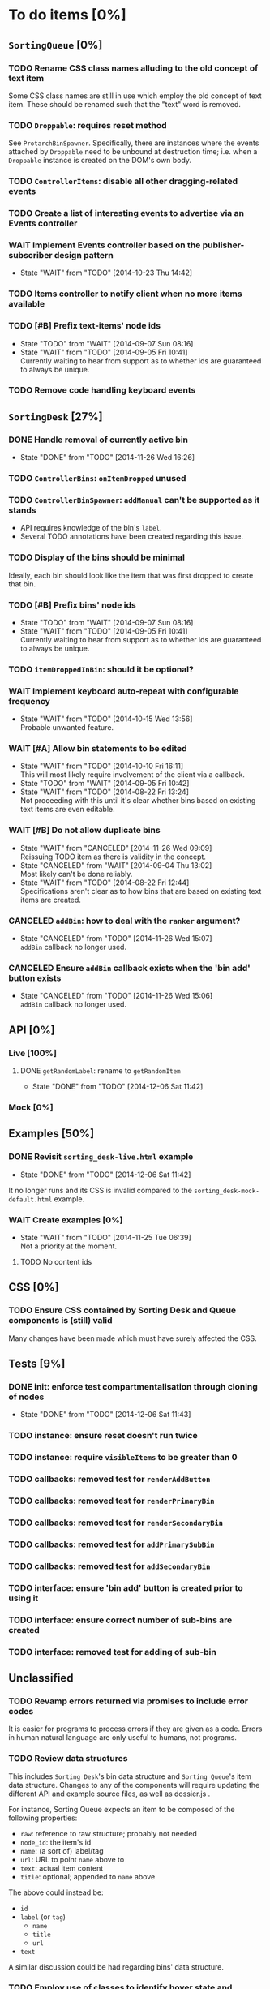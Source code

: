 * To do items [0%]
** =SortingQueue= [0%]
*** TODO Rename CSS class names alluding to the old concept of text item
Some CSS class names are still in use which employ the old concept of text item. These should be renamed such that the "text" word is removed.
*** TODO =Droppable=: requires reset method
See =ProtarchBinSpawner=. Specifically, there are instances where the events attached by =Droppable= need to be unbound at destruction time; i.e. when a =Droppable= instance is created on the DOM's own body.
*** TODO =ControllerItems=: disable all other dragging-related events
*** TODO Create a list of interesting events to advertise via an Events controller
*** WAIT Implement Events controller based on the publisher-subscriber design pattern
- State "WAIT"       from "TODO"       [2014-10-23 Thu 14:42]
*** TODO Items controller to notify client when no more items available
*** TODO [#B] Prefix text-items' node ids
- State "TODO"       from "WAIT"       [2014-09-07 Sun 08:16]
- State "WAIT"       from "TODO"       [2014-09-05 Fri 10:41] \\
  Currently waiting to hear from support as to whether ids are guaranteed to always be unique.
*** TODO Remove code handling keyboard events
** =SortingDesk= [27%]
*** DONE Handle removal of currently active bin
- State "DONE"       from "TODO"       [2014-11-26 Wed 16:26]
*** TODO =ControllerBins=: =onItemDropped= unused
*** TODO =ControllerBinSpawner=: =addManual= can't be supported as it stands
+ API requires knowledge of the bin's =label=.
+ Several TODO annotations have been created regarding this issue.
*** TODO Display of the bins should be minimal
Ideally, each bin should look like the item that was first dropped to create that bin.
*** TODO [#B] Prefix bins' node ids
- State "TODO"       from "WAIT"       [2014-09-07 Sun 08:16]
- State "WAIT"       from "TODO"       [2014-09-05 Fri 10:41] \\
  Currently waiting to hear from support as to whether ids are guaranteed to always be unique.
*** TODO =itemDroppedInBin=: should it be optional?
*** WAIT Implement keyboard auto-repeat with configurable frequency
- State "WAIT"       from "TODO"       [2014-10-15 Wed 13:56] \\
  Probable unwanted feature.
*** WAIT [#A] Allow bin statements to be edited
- State "WAIT"       from "TODO"       [2014-10-10 Fri 16:11] \\
  This will most likely require involvement of the client via a callback.
- State "TODO"       from "WAIT"       [2014-09-05 Fri 10:42]
- State "WAIT"       from "TODO"       [2014-08-22 Fri 13:24] \\
  Not proceeding with this until it's clear whether bins based on existing text items are even editable.
*** WAIT [#B] Do not allow duplicate bins
- State "WAIT"       from "CANCELED"   [2014-11-26 Wed 09:09] \\
  Reissuing TODO item as there is validity in the concept.
- State "CANCELED"   from "WAIT"       [2014-09-04 Thu 13:02] \\
  Most likely can't be done reliably.
- State "WAIT"       from "TODO"       [2014-08-22 Fri 12:44] \\
  Specifications aren't clear as to how bins that are based on existing text items
  are created.  
*** CANCELED =addBin=: how to deal with the =ranker= argument?
- State "CANCELED"   from "TODO"       [2014-11-26 Wed 15:07] \\
  =addBin= callback no longer used.
*** CANCELED Ensure =addBin= callback exists when the 'bin add' button exists
- State "CANCELED"   from "TODO"       [2014-11-26 Wed 15:06] \\
  =addBin= callback no longer used.
** API [0%]
*** Live [100%]
**** DONE =getRandomLabel=: rename to =getRandomItem=
- State "DONE"       from "TODO"       [2014-12-06 Sat 11:42]
*** Mock [0%]
** Examples [50%]
*** DONE Revisit =sorting_desk-live.html= example
- State "DONE"       from "TODO"       [2014-12-06 Sat 11:42]
It no longer runs and its CSS is invalid compared to the =sorting_desk-mock-default.html= example.
*** WAIT Create examples [0%]
- State "WAIT"       from "TODO"       [2014-11-25 Tue 06:39] \\
  Not a priority at the moment.
**** TODO No content ids
** CSS [0%]
*** TODO Ensure CSS contained by Sorting Desk and Queue components is (still) valid
Many changes have been made which must have surely affected the CSS.  
** Tests [9%]
*** DONE init: enforce test compartmentalisation through cloning of nodes
- State "DONE"       from "TODO"       [2014-12-06 Sat 11:43]
*** TODO instance: ensure reset doesn't run twice
*** TODO instance: require =visibleItems= to be greater than 0
*** TODO callbacks: removed test for =renderAddButton=
*** TODO callbacks: removed test for =renderPrimaryBin=
*** TODO callbacks: removed test for =renderSecondaryBin=
*** TODO callbacks: removed test for =addPrimarySubBin=
*** TODO callbacks: removed test for =addSecondaryBin=
*** TODO interface: ensure 'bin add' button is created prior to using it
*** TODO interface: ensure correct number of sub-bins are created
*** TODO interface: removed test for adding of sub-bin
** Unclassified
*** TODO Revamp errors returned via promises to include error *codes*
It is easier for programs to process errors if they are given as a code. Errors in human natural language are only useful to humans, not programs.
*** TODO Review data structures
This includes =Sorting Desk='s bin data structure and =Sorting Queue='s item
data structure. Changes to any of the components will require updating the
different API and example source files, as well as dossier.js .

For instance, Sorting Queue expects an item to be composed of the following properties:

+ =raw=: reference to raw structure; probably not needed
+ =node_id=: the item's id
+ =name=: (a sort of) label/tag
+ =url=: URL to point =name= above to
+ =text=: actual item content
+ =title=: optional; appended to =name= above

The above could instead be:

+ =id=
+ =label= (or =tag=)
  - =name=
  - =title=
  - =url=
+ =text=

A similar discussion could be had regarding bins' data structure.
*** TODO Employ use of classes to identify hover state and possibly others
This is meant to resolve the problem that parent elements can't be styled depending on mouse state, such as =:hover=, when nested elements are used. The only way to reliably solve this problem is to rely on CSS classes to signal mouse states.
*** WAIT Resolve all annotated TODO items
- State "WAIT"       from "TODO"       [2014-10-15 Wed 13:57] \\
  To be done when Sorting Desk has reached a significant milestone.
*** WAIT [#C] Implement user notifications
- State "WAIT"       from "CANCELED"   [2014-11-26 Wed 09:08] \\
  Requires explicit approval.
- State "CANCELED"   from "WAIT"       [2014-10-09 Thu 10:43] \\
  This will have to be implemented by the client via notification of events. Not Sorting Desk's concern.
- State "WAIT"       from "TODO"       [2014-09-05 Fri 11:21] \\
  Need further information.
A mechanism for displaying notifications to the user is needed for the purpose
of providing feedback, in particular in the cases when a user action is invalid
and results in an error.
* Bugs [0%]
** TODO When items' DIV is selected, scrolling with keyboard both selects next item as well as scroll the DIV contents
Scrolling on the items' DIV container must be suppressed.

Note that this might not be possible if the browser does not allow control over the HTML element's focus.
** TODO Wrong items are selected when a list of items contains duplicate items
A possible solution for this is to append a timestamp to each item's id. Even though each HTML node's id would be unique, they would each refer to the same item datum.
